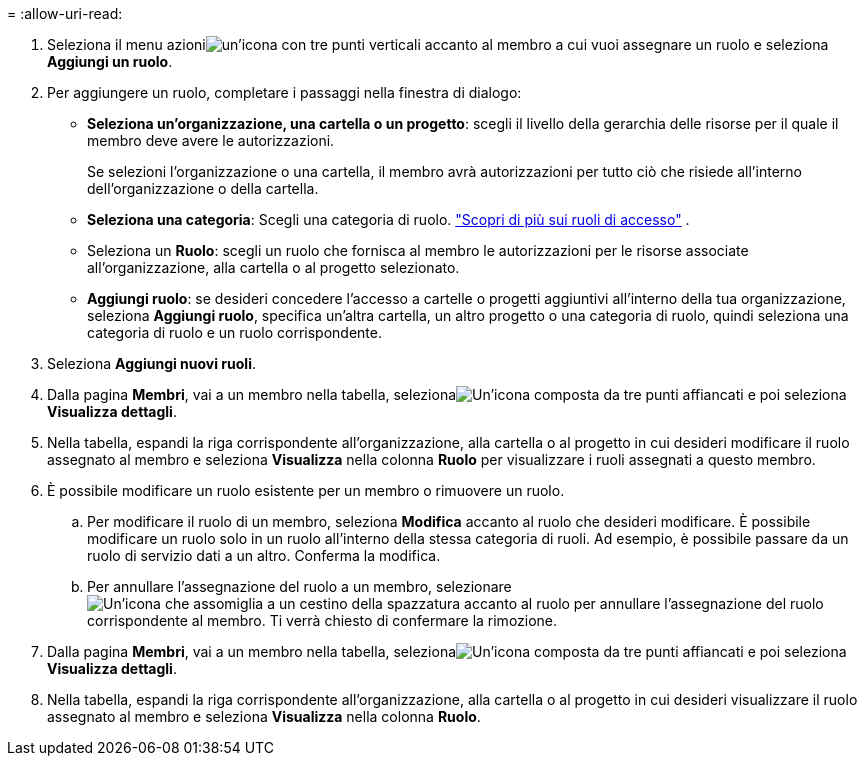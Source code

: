 = 
:allow-uri-read: 


. Seleziona il menu azioniimage:icon-action.png["un'icona con tre punti verticali"] accanto al membro a cui vuoi assegnare un ruolo e seleziona *Aggiungi un ruolo*.
. Per aggiungere un ruolo, completare i passaggi nella finestra di dialogo:
+
** *Seleziona un'organizzazione, una cartella o un progetto*: scegli il livello della gerarchia delle risorse per il quale il membro deve avere le autorizzazioni.
+
Se selezioni l'organizzazione o una cartella, il membro avrà autorizzazioni per tutto ciò che risiede all'interno dell'organizzazione o della cartella.

** *Seleziona una categoria*: Scegli una categoria di ruolo. link:reference-iam-predefined-roles.html["Scopri di più sui ruoli di accesso"^] .
** Seleziona un *Ruolo*: scegli un ruolo che fornisca al membro le autorizzazioni per le risorse associate all'organizzazione, alla cartella o al progetto selezionato.
** *Aggiungi ruolo*: se desideri concedere l'accesso a cartelle o progetti aggiuntivi all'interno della tua organizzazione, seleziona *Aggiungi ruolo*, specifica un'altra cartella, un altro progetto o una categoria di ruolo, quindi seleziona una categoria di ruolo e un ruolo corrispondente.


. Seleziona *Aggiungi nuovi ruoli*.


. Dalla pagina *Membri*, vai a un membro nella tabella, selezionaimage:icon-action.png["Un'icona composta da tre punti affiancati"] e poi seleziona *Visualizza dettagli*.
. Nella tabella, espandi la riga corrispondente all'organizzazione, alla cartella o al progetto in cui desideri modificare il ruolo assegnato al membro e seleziona *Visualizza* nella colonna *Ruolo* per visualizzare i ruoli assegnati a questo membro.
. È possibile modificare un ruolo esistente per un membro o rimuovere un ruolo.
+
.. Per modificare il ruolo di un membro, seleziona *Modifica* accanto al ruolo che desideri modificare.  È possibile modificare un ruolo solo in un ruolo all'interno della stessa categoria di ruoli.  Ad esempio, è possibile passare da un ruolo di servizio dati a un altro.  Conferma la modifica.
.. Per annullare l'assegnazione del ruolo a un membro, selezionareimage:icon-delete.png["Un'icona che assomiglia a un cestino della spazzatura"] accanto al ruolo per annullare l'assegnazione del ruolo corrispondente al membro.  Ti verrà chiesto di confermare la rimozione.




. Dalla pagina *Membri*, vai a un membro nella tabella, selezionaimage:icon-action.png["Un'icona composta da tre punti affiancati"] e poi seleziona *Visualizza dettagli*.
. Nella tabella, espandi la riga corrispondente all'organizzazione, alla cartella o al progetto in cui desideri visualizzare il ruolo assegnato al membro e seleziona *Visualizza* nella colonna *Ruolo*.


